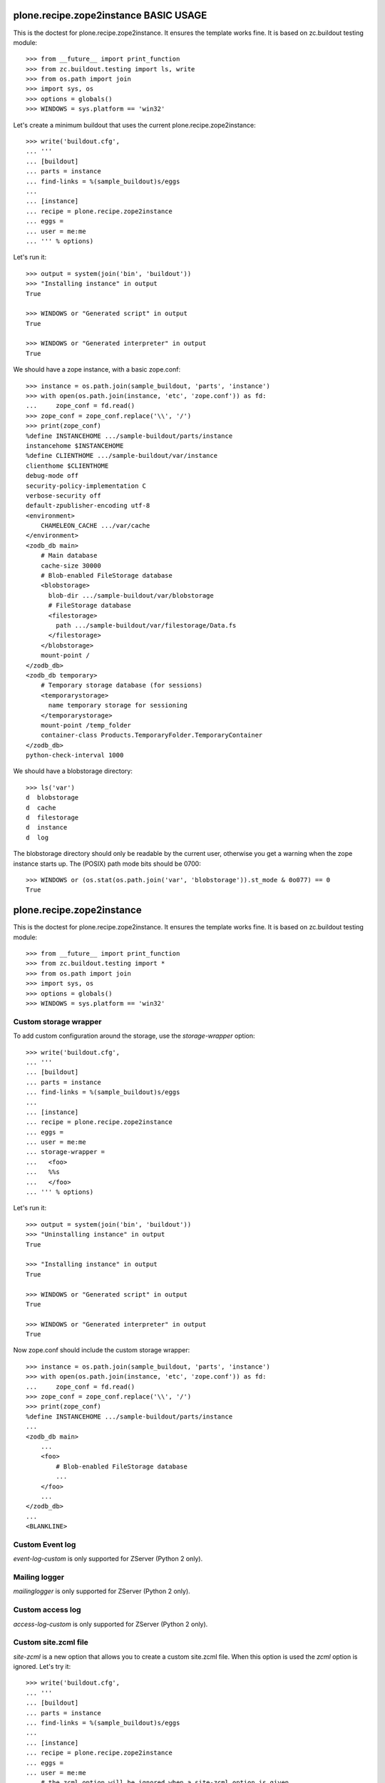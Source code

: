 ======================================
plone.recipe.zope2instance BASIC USAGE
======================================


This is the doctest for plone.recipe.zope2instance. It ensures the template
works fine. It is based on zc.buildout testing module::

    >>> from __future__ import print_function
    >>> from zc.buildout.testing import ls, write
    >>> from os.path import join
    >>> import sys, os
    >>> options = globals()
    >>> WINDOWS = sys.platform == 'win32'

Let's create a minimum buildout that uses the current
plone.recipe.zope2instance::

    >>> write('buildout.cfg',
    ... '''
    ... [buildout]
    ... parts = instance
    ... find-links = %(sample_buildout)s/eggs
    ...
    ... [instance]
    ... recipe = plone.recipe.zope2instance
    ... eggs =
    ... user = me:me
    ... ''' % options)

Let's run it::

    >>> output = system(join('bin', 'buildout'))
    >>> "Installing instance" in output
    True

    >>> WINDOWS or "Generated script" in output
    True

    >>> WINDOWS or "Generated interpreter" in output
    True

We should have a zope instance, with a basic zope.conf::

    >>> instance = os.path.join(sample_buildout, 'parts', 'instance')
    >>> with open(os.path.join(instance, 'etc', 'zope.conf')) as fd:
    ...     zope_conf = fd.read()
    >>> zope_conf = zope_conf.replace('\\', '/')
    >>> print(zope_conf)
    %define INSTANCEHOME .../sample-buildout/parts/instance
    instancehome $INSTANCEHOME
    %define CLIENTHOME .../sample-buildout/var/instance
    clienthome $CLIENTHOME
    debug-mode off
    security-policy-implementation C
    verbose-security off
    default-zpublisher-encoding utf-8
    <environment>
        CHAMELEON_CACHE .../var/cache
    </environment>
    <zodb_db main>
        # Main database
        cache-size 30000
        # Blob-enabled FileStorage database
        <blobstorage>
          blob-dir .../sample-buildout/var/blobstorage
          # FileStorage database
          <filestorage>
            path .../sample-buildout/var/filestorage/Data.fs
          </filestorage>
        </blobstorage>
        mount-point /
    </zodb_db>
    <zodb_db temporary>
        # Temporary storage database (for sessions)
        <temporarystorage>
          name temporary storage for sessioning
        </temporarystorage>
        mount-point /temp_folder
        container-class Products.TemporaryFolder.TemporaryContainer
    </zodb_db>
    python-check-interval 1000

We should have a blobstorage directory::

    >>> ls('var')
    d  blobstorage
    d  cache
    d  filestorage
    d  instance
    d  log

The blobstorage directory should only be readable by the current user,
otherwise you get a warning when the zope instance starts up.  The
(POSIX) path mode bits should be 0700::

    >>> WINDOWS or (os.stat(os.path.join('var', 'blobstorage')).st_mode & 0o077) == 0
    True


==========================
plone.recipe.zope2instance
==========================


This is the doctest for plone.recipe.zope2instance. It ensures the template
works fine. It is based on zc.buildout testing module::

    >>> from __future__ import print_function
    >>> from zc.buildout.testing import *
    >>> from os.path import join
    >>> import sys, os
    >>> options = globals()
    >>> WINDOWS = sys.platform == 'win32'


Custom storage wrapper
======================

To add custom configuration around the storage,
use the `storage-wrapper` option::

    >>> write('buildout.cfg',
    ... '''
    ... [buildout]
    ... parts = instance
    ... find-links = %(sample_buildout)s/eggs
    ...
    ... [instance]
    ... recipe = plone.recipe.zope2instance
    ... eggs =
    ... user = me:me
    ... storage-wrapper =
    ...   <foo>
    ...   %%s
    ...   </foo>
    ... ''' % options)

Let's run it::

    >>> output = system(join('bin', 'buildout'))
    >>> "Uninstalling instance" in output
    True

    >>> "Installing instance" in output
    True

    >>> WINDOWS or "Generated script" in output
    True

    >>> WINDOWS or "Generated interpreter" in output
    True

Now zope.conf should include the custom storage wrapper::

    >>> instance = os.path.join(sample_buildout, 'parts', 'instance')
    >>> with open(os.path.join(instance, 'etc', 'zope.conf')) as fd:
    ...     zope_conf = fd.read()
    >>> zope_conf = zope_conf.replace('\\', '/')
    >>> print(zope_conf)
    %define INSTANCEHOME .../sample-buildout/parts/instance
    ...
    <zodb_db main>
        ...
        <foo>
            # Blob-enabled FileStorage database
            ...
        </foo>
        ...
    </zodb_db>
    ...
    <BLANKLINE>


Custom Event log
================

`event-log-custom` is only supported for ZServer (Python 2 only).


Mailing logger
==============

`mailinglogger` is only supported for ZServer (Python 2 only).


Custom access log
=================

`access-log-custom`  is only supported for ZServer (Python 2 only).


Custom site.zcml file
=====================

`site-zcml` is a new option that allows you to create a custom site.zcml file.
When this option is used the `zcml` option is ignored. Let's try it::

    >>> write('buildout.cfg',
    ... '''
    ... [buildout]
    ... parts = instance
    ... find-links = %(sample_buildout)s/eggs
    ...
    ... [instance]
    ... recipe = plone.recipe.zope2instance
    ... eggs =
    ... user = me:me
    ... # the zcml option will be ignored when a site-zcml option is given
    ... zcml =
    ...       test.example
    ...
    ... site-zcml =
    ...       <configure xmlns="http://namespaces.zope.org/zope"
    ...                  xmlns:five="http://namespaces.zope.org/five">
    ...           <include package="Products.Five" />
    ...           <meta:redefinePermission from="zope2.Public" to="zope.Public" />
    ...           <include package="test.example" />
    ...       </configure>
    ...
    ... ''' % options)

Let's run the buildout::

    >>> output = system(join('bin', 'buildout'))
    >>> "Uninstalling instance" in output
    True

    >>> "Installing instance" in output
    True

    >>> WINDOWS or "Generated script" in output
    True

    >>> WINDOWS or "Generated interpreter" in output
    True

Now let's check that we have a zope instance, with the custom site.zcml::

    >>> instance = os.path.join(sample_buildout, 'parts', 'instance')
    >>> with open(os.path.join(instance, 'etc', 'site.zcml')) as fd:
    ...     print(fd.read())
    <configure xmlns="http://namespaces.zope.org/zope"
               xmlns:five="http://namespaces.zope.org/five">
        <include package="Products.Five" />
        <meta:redefinePermission from="zope2.Public" to="zope.Public" />
        <include package="test.example" />
    </configure>
    <BLANKLINE>


Environment Variables
=====================

We can specify environment variables for Zope.  Sometimes it is
useful to set the TZ variable if our instance will be moving
between several servers::

    >>> write('buildout.cfg',
    ... '''
    ... [buildout]
    ... parts = instance
    ... find-links = %(sample_buildout)s/eggs
    ...
    ... [instance]
    ... recipe = plone.recipe.zope2instance
    ... eggs =
    ... user = me:me
    ... environment-vars = TZ US/Eastern
    ... ''' % options)

Let's run it::

    >>> output = system(join('bin', 'buildout'))
    >>> "Uninstalling instance" in output
    True

    >>> "Installing instance" in output
    True

    >>> WINDOWS or "Generated script" in output
    True

    >>> WINDOWS or "Generated interpreter" in output
    True

Our environment variables should be set now::

    >>> instance = os.path.join(sample_buildout, 'parts', 'instance')
    >>> with open(os.path.join(instance, 'etc', 'zope.conf')) as fd:
    ...     zope_conf = fd.read()
    >>> zope_conf = zope_conf.replace('\\', '/')
    >>> print(zope_conf)
    %define INSTANCEHOME .../sample-buildout/parts/instance
    ...
    <environment>
      TZ US/Eastern
    CHAMELEON_CACHE .../var/cache
    </environment>
    ...

Now let's add several environment variables::

    >>> write('buildout.cfg',
    ... '''
    ... [buildout]
    ... parts = instance
    ... find-links = %(sample_buildout)s/eggs
    ...
    ... [instance]
    ... recipe = plone.recipe.zope2instance
    ... eggs =
    ... user = me:me
    ... environment-vars =
    ...     TZ US/Eastern
    ...     TMP /var/tmp
    ...     DISABLE_PTS True
    ... ''' % options)

Let's run it::

    >>> output = system(join('bin', 'buildout'))
    >>> "Uninstalling instance" in output
    True

    >>> "Installing instance" in output
    True

    >>> WINDOWS or "Generated script" in output
    True

    >>> WINDOWS or "Generated interpreter" in output
    True

Our environment variables should be set now::

    >>> instance = os.path.join(sample_buildout, 'parts', 'instance')
    >>> with open(os.path.join(instance, 'etc', 'zope.conf')) as fd:
    ...     zope_conf = fd.read()
    >>> zope_conf = zope_conf.replace('\\', '/')
    >>> import re
    >>> env_vars = re.compile(r"<environment>\n\s*(?P<vars>.*)\n</environment>", re.M | re.S)
    >>> print(re.search(env_vars, zope_conf).group('vars'))
    TZ US/Eastern
    TMP /var/tmp
    DISABLE_PTS True
    CHAMELEON_CACHE .../var/cache

Several all on one line::

    >>> write('buildout.cfg',
    ... '''
    ... [buildout]
    ... parts = instance
    ... find-links = %(sample_buildout)s/eggs
    ...
    ... [instance]
    ... recipe = plone.recipe.zope2instance
    ... eggs =
    ... user = me:me
    ... template-cache = off
    ... environment-vars = TZ US/Eastern TMP /var/tmp DISABLE_PTS True
    ... ''' % options)

Let's run it::

    >>> output = system(join('bin', 'buildout'))
    >>> "Uninstalling instance" in output
    True

    >>> "Installing instance" in output
    True

    >>> WINDOWS or "Generated script" in output
    True

    >>> WINDOWS or "Generated interpreter" in output
    True

Our environment variables should be set now::

    >>> instance = os.path.join(sample_buildout, 'parts', 'instance')
    >>> with open(os.path.join(instance, 'etc', 'zope.conf')) as fd:
    ...     zope_conf = fd.read()
    >>> zope_conf = zope_conf.replace('\\', '/')
    >>> re.search(env_vars, zope_conf).group('vars')
    'TZ US/Eastern\nTMP /var/tmp\nDISABLE_PTS True'


HTTP server
===========

Http-server options are only supported for ZServer (Python 2 only).


Edge Cases
==========

Some Linux distributions of Zope2 don't have the windows scripts.
Let's run a minimal buildout without them to make sure
we don't error::

    >>> write('buildout.cfg',
    ... '''
    ... [buildout]
    ... parts = instance
    ... find-links = %(sample_buildout)s/eggs
    ...
    ... [instance]
    ... recipe = plone.recipe.zope2instance
    ... eggs =
    ... user = me:me
    ... ''' % options)

Let's run it::

    >>> output = system(join('bin', 'buildout'))
    >>> "Uninstalling instance" in output
    True

    >>> "Installing instance" in output
    True

    >>> WINDOWS or "Generated script" in output
    True

    >>> WINDOWS or "Generated interpreter" in output
    True

Relative paths in scripts
=========================

The recipe supports the generation of scripts with relative paths.

    >>> write('buildout.cfg',
    ... '''
    ... [buildout]
    ... relative-paths = true
    ... parts = instance
    ... find-links = %(sample_buildout)s/eggs
    ...
    ... [instance]
    ... recipe = plone.recipe.zope2instance
    ... eggs =
    ... user = me:me
    ... ''' % options)
    >>> output = system(join('bin', 'buildout'))
    >>> "Uninstalling instance" in output
    True

    >>> "Installing instance" in output
    True

    >>> WINDOWS or "Generated script" in output
    True

    >>> WINDOWS or "Generated interpreter" in output
    True

    >>> if not WINDOWS:
    ...     with open(join('bin', 'instance')) as fd:
    ...         value = fd.read()
    ... else:
    ...     value = ""
    >>> WINDOWS or 'base' in value and '__file__' in value
    True

Custom Zope Conf
=================

`zope-conf` is an option that allows you to use a specific Zope config file.

    >>> write('buildout.cfg',
    ... '''
    ... [buildout]
    ... parts = instance
    ... find-links = %(sample_buildout)s/eggs
    ...
    ... [instance]
    ... recipe = plone.recipe.zope2instance
    ... eggs =
    ... user = me:me
    ... zope-conf = /some/path/my.conf
    ... ''' % options)

Let's run it::

    >>> output = system(join('bin', 'buildout'))
    >>> "Uninstalling instance" in output
    True

    >>> "Installing instance" in output
    True

    >>> WINDOWS or "Generated script" in output
    True

    >>> WINDOWS or "Generated interpreter" in output
    True

We should have a zope instance script with the custom config file::

    >>> if not WINDOWS:
    ...     with open(join('bin', 'instance')) as fd:
    ...         value = fd.read()
    ... else:
    ...     value = ""
    >>> WINDOWS or 'plone.recipe.zope2instance.ctl.main(' in value and "['-C', '/some/path/my.conf', '-p', '" in value and "/bin/interpreter', '-w', '" in value and "etc/wsgi.ini']" in value
    True

Custom Zope Conf Imports
========================
`zope-conf-imports` is an option that allows you to import python packages that
define custom zope.conf sections using ZConfig API.

    >>> write('buildout.cfg',
    ... '''
    ... [buildout]
    ... parts = instance
    ... find-links = %(sample_buildout)s/eggs
    ...
    ... [instance]
    ... recipe = plone.recipe.zope2instance
    ... eggs =
    ... user = me:me
    ... zope-conf-imports =
    ...   mailinglogger
    ...   eea.graylogger
    ... ''' % options)

Let's run it::

    >>> output = system(join('bin', 'buildout'))
    >>> "Uninstalling instance" in output
    True

    >>> "Installing instance" in output
    True

    >>> WINDOWS or "Generated script" in output
    True

    >>> WINDOWS or "Generated interpreter" in output
    True

We should have a zope instance, with custom imports::

    >>> instance = os.path.join(sample_buildout, 'parts', 'instance')
    >>> with open(os.path.join(instance, 'etc', 'zope.conf')) as fd:
    ...     zope_conf = fd.read()
    >>> zope_conf = zope_conf.replace('\\', '/')
    >>> print(zope_conf)
    %import mailinglogger
    %import eea.graylogger
    %define INSTANCEHOME .../sample-buildout/parts/instance
    ...
    <BLANKLINE>

Custom WSGI configuration
=========================

`wsgi` is an option that allows you to use a specific WSGI config file.

    >>> write('buildout.cfg',
    ... '''
    ... [buildout]
    ... parts = instance
    ... find-links = %(sample_buildout)s/eggs
    ...
    ... [instance]
    ... recipe = plone.recipe.zope2instance
    ... eggs =
    ... user = me:me
    ... wsgi = /some/path/service.ini
    ... ''' % options)

Let's run it::

    >>> output = system(join('bin', 'buildout'))
    >>> "Uninstalling instance" in output
    True

    >>> "Installing instance" in output
    True

    >>> WINDOWS or "Generated script" in output
    True

    >>> WINDOWS or "Generated interpreter" in output
    True

We should have a zope instance script with the custom config file::


    >>> if not WINDOWS:
    ...     with open(join('bin', 'instance')) as fd:
    ...         value = fd.read()
    ... else:
    ...     value = ""
    >>> WINDOWS or 'plone.recipe.zope2instance.ctl.main(' in value and "'-w', '/some/path/service.ini']" in value
    True

Resources directory
===================

`resources` is an option that allows you to register a
plone.app.theming resources directory.

    >>> write('buildout.cfg',
    ... '''
    ... [buildout]
    ... parts = instance
    ... find-links = %(sample_buildout)s/eggs
    ...
    ... [instance]
    ... recipe = plone.recipe.zope2instance
    ... eggs =
    ... user = me:me
    ... resources = ${buildout:directory}/myresources
    ... ''' % options)

Let's run it::

    >>> output = system(join('bin', 'buildout'))
    >>> "Uninstalling instance" in output
    True

    >>> "Installing instance" in output
    True

    >>> WINDOWS or "Generated script" in output
    True

    >>> WINDOWS or "Generated interpreter" in output
    True

The directory should have been generated, and zope config created::

    >>> 'myresources' in os.listdir(os.curdir)
    True
    >>> includes_path = join('parts', 'instance', 'etc', 'package-includes')
    >>> ls(includes_path)
    -  998-resources-configure.zcml
    >>> with open(os.path.join(includes_path, '998-resources-configure.zcml')) as fd:
    ...    print(fd.read().replace('\\', '/'))
    <configure xmlns="http://namespaces.zope.org/zope"
               xmlns:plone="http://namespaces.plone.org/plone">
        <include package="plone.resource" file="meta.zcml"/>
        <plone:static directory=".../sample-buildout/myresources"/>
    </configure>


Locales directory
===================

`locales` is an option that allows you to register a
plone.app.theming locales directory.

    >>> write('buildout.cfg',
    ... '''
    ... [buildout]
    ... parts = instance
    ... find-links = %(sample_buildout)s/eggs
    ...
    ... [instance]
    ... recipe = plone.recipe.zope2instance
    ... eggs =
    ... user = me:me
    ... locales = ${buildout:directory}/mylocales
    ... ''' % options)

Let's run it::

    >>> output = system(join('bin', 'buildout'))
    >>> "Uninstalling instance" in output
    True

    >>> "Installing instance" in output
    True

    >>> WINDOWS or "Generated script" in output
    True

    >>> WINDOWS or "Generated interpreter" in output
    True

The directory should have been generated, and zope config created::

    >>> 'mylocales' in os.listdir(os.curdir)
    True
    >>> includes_path = join('parts', 'instance', 'etc', 'package-includes')
    >>> ls(includes_path)
    -  001-locales-configure.zcml
    >>> with open(os.path.join(includes_path, '001-locales-configure.zcml')) as fd:
    ...    print(fd.read().replace('\\', '/'))
    <configure xmlns="http://namespaces.zope.org/zope"
               xmlns:i18n="http://namespaces.zope.org/i18n">
        <i18n:registerTranslations directory=".../sample-buildout/mylocales" />
    </configure>


Initialization
==============

`initialization` is an option that allows you to add custom Python
code to the initialization process.

    >>> write('buildout.cfg',
    ... '''
    ... [buildout]
    ... parts = instance
    ... find-links = %(sample_buildout)s/eggs
    ...
    ... [instance]
    ... recipe = plone.recipe.zope2instance
    ... eggs = waitress
    ... user = me:me
    ... initialization =
    ...     print('Initialization complete! Hello %%(user)s!')
    ... ''' % options)

Let's run it::

    >>> output = system(join('bin', 'buildout'))
    >>> "Uninstalling instance" in output
    True

    >>> "Installing instance" in output
    True

    >>> WINDOWS or "Generated script" in output
    True

    >>> WINDOWS or "Generated interpreter" in output
    True

We should see the given initialization commands included in the instance
script::

    >>> if not WINDOWS:
    ...     with open(os.path.join(sample_buildout, 'bin', 'instance')) as fd:
    ...         instance = fd.read()
    ... else:
    ...     instance = ""
    >>> WINDOWS or "print('Initialization complete! Hello me:me!')" in instance
    True

    >>> waitress_path = os.path.join(sample_buildout, 'bin', 'waitress-serve')
    >>> if WINDOWS:
    ...     waitress_path += '-script.py'
    >>> with open(waitress_path) as fd:
    ...     waitress = fd.read()
    >>> "print('Initialization complete! Hello me:me!')" in waitress
    True


Exceptions debug mode
=====================
`debug-exceptions` disables exception views including
``standard_error_message`` and acts as a debugging aid during development.

    >>> write('buildout.cfg',
    ... '''
    ... [buildout]
    ... parts = instance
    ... find-links = %(sample_buildout)s/eggs
    ...
    ... [instance]
    ... recipe = plone.recipe.zope2instance
    ... eggs =
    ... user = me:me
    ... debug-exceptions = on
    ... ''' % options)

Let's run it::

    >>> output = system(join('bin', 'buildout'))
    >>> "Uninstalling instance" in output
    True

    >>> "Installing instance" in output
    True

    >>> WINDOWS or "Generated script" in output
    True

    >>> WINDOWS or "Generated interpreter" in output
    True

Now zope.conf should include the debug-exceptions configuration:

    >>> instance = os.path.join(sample_buildout, 'parts', 'instance')
    >>> with open(os.path.join(instance, 'etc', 'zope.conf')) as fd:
    ...     zope_conf = fd.read()
    >>> zope_conf = zope_conf.replace('\\', '/')
    >>> print(zope_conf)
    %define INSTANCEHOME .../sample-buildout/parts/instance
    ...
    debug-exceptions on
    ...
    <BLANKLINE>
